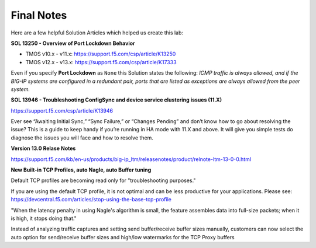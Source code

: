 Final Notes
===========

Here are a few helpful Solution Articles which helped us create this lab:

**SOL 13250 - Overview of Port Lockdown Behavior**

- TMOS v10.x - v11.x: https://support.f5.com/csp/article/K13250
- TMOS v12.x - v13.x: https://support.f5.com/csp/article/K17333

Even if you specify **Port Lockdown** as ``None`` this Solution states
the following: *ICMP traffic is always allowed, and if the BIG-IP
systems are configured in a redundant pair, ports that are listed as
exceptions are always allowed from the peer system.*

**SOL 13946 - Troubleshooting ConfigSync and device service clustering issues (11.X)**

https://support.f5.com/csp/article/K13946

Ever see “Awaiting Initial Sync,” “Sync Failure,” or “Changes
Pending” and don’t know how to go about resolving the issue? This is
a guide to keep handy if you’re running in HA mode with 11.X and
above. It will give you simple tests do diagnose the issues you will
face and how to resolve them.

**Version 13.0 Relase Notes**

https://support.f5.com/kb/en-us/products/big-ip_ltm/releasenotes/product/relnote-ltm-13-0-0.html

**New Built-in TCP Profiles, auto Nagle, auto Buffer tuning**

Default TCP profiles are becoming read only for "troubleshooting purposes."

If you are using the default TCP profile, it is not optimal and can be less
productive for your applications.  Please see:
https://devcentral.f5.com/articles/stop-using-the-base-tcp-profile

"When the latency penalty in using Nagle's algorithm is small, the feature
assembles data into full-size packets; when it is high, it stops doing that."

Instead of analyzing traffic captures and setting send buffer/receive buffer
sizes manually, customers can now select the auto option for send/receive buffer
sizes and high/low watermarks for the TCP Proxy buffers
